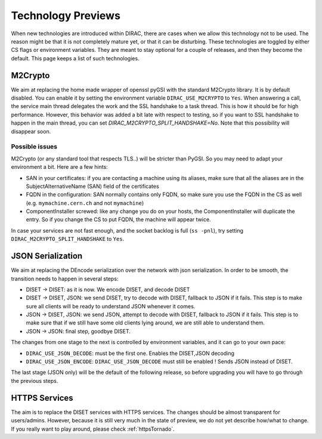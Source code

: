 ===================
Technology Previews
===================


When new technologies are introduced within DIRAC, there are cases when we allow this technology not to be used.
The reason might be that it is not completely mature yet, or that it can be disturbing. These technologies are toggled by either CS flags or environment variables.
They are meant to stay optional for a couple of releases, and then they become the default.
This page keeps a list of such technologies.

M2Crypto
========

We aim at replacing the home made wrapper of openssl pyGSI with the standard M2Crypto library. It is by default disabled.
You can enable it by setting the environment variable ``DIRAC_USE_M2CRYPTO`` to ``Yes``.
When answering a call, the service main thread delegates the work and the SSL handshake to a task thread. This is how it should be for high performance. However, this behavior was added a bit late with respect to testing, so if you want to SSL handshake to happen in the main thread, you can set `DIRAC_M2CRYPTO_SPLIT_HANDSHAKE=No`. Note that this possibility will disappear soon.

Possible issues
---------------

M2Crypto (or any standard tool that respects TLS..) will be stricter than PyGSI. So you may need to adapt your environment a bit. Here are a few hints:

* SAN in your certificates: if you are contacting a machine using its aliases, make sure that all the aliases are in the SubjectAlternativeName (SAN) field of the certificates
* FQDN in the configuration: SAN normally contains only FQDN, so make sure you use the FQDN in the CS as well (e.g. ``mymachine.cern.ch`` and not ``mymachine``)
* ComponentInstaller screwed: like any change you do on your hosts, the ComponentInstaller will duplicate the entry. So if you change the CS to put FQDN, the machine will appear twice.

In case your services are not fast enough, and the socket backlog is full (``ss -pnl``), try setting ``DIRAC_M2CRYPTO_SPLIT_HANDSHAKE`` to ``Yes``.

.. _jsonSerialization:

JSON Serialization
==================

We aim at replacing the DEncode serialization over the network with json serialization. In order to be smooth, the transition needs to happen in several steps:

* DISET -> DISET: as it is now. We encode DISET, and decode DISET
* DISET -> DISET, JSON: we send DISET, try to decode with DISET, fallback to JSON if it fails. This step is to make sure all clients will be ready to understand JSON whenever it comes.
* JSON -> DISET, JSON: we send JSON, attempt to decode with DISET, fallback to JSON if it fails. This step is to make sure that if we still have some old clients lying around, we are still able to understand them.
* JSON -> JSON: final step, goodbye DISET.

The changes from one stage to the next is controlled by environment variables, and it can go to your own pace:

* ``DIRAC_USE_JSON_DECODE``: must be the first one. Enables the DISET,JSON decoding
* ``DIRAC_USE_JSON_ENCODE``: ``DIRAC_USE_JSON_DECODE`` must still be enabled ! Sends JSON instead of DISET.

The last stage (JSON only) will be the default of the following release, so before upgrading you will have to go through the previous steps.

HTTPS Services
==============

The aim is to replace the DISET services with HTTPS services. The changes should be almost transparent for users/admins. However, because it is still very much in the state of preview, we do not yet describe how/what to change. If you really want to play around, please check :ref:`httpsTornado`.